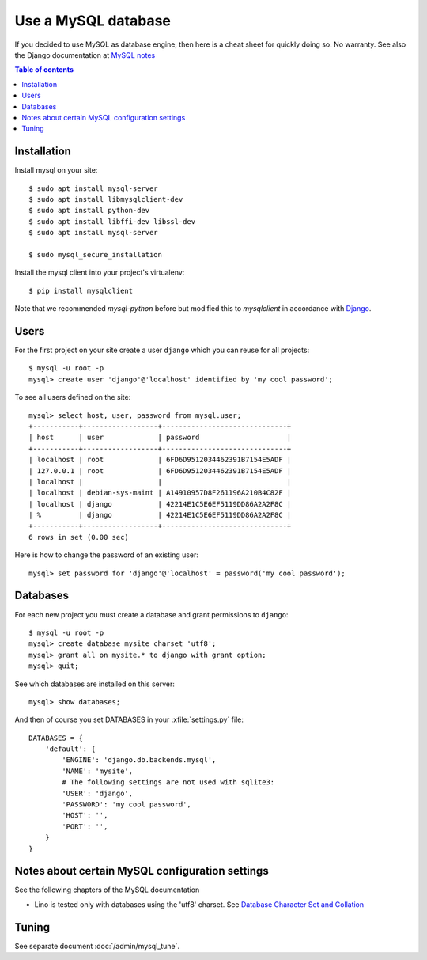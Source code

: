 ====================
Use a MySQL database
====================

If you decided to use MySQL as database engine, then here is a cheat
sheet for quickly doing so.  No warranty.  See also the Django
documentation at `MySQL notes
<https://docs.djangoproject.com/en/1.11/ref/databases/#mysql-notes>`__

.. contents:: Table of contents
    :local:
    :depth: 1
            



Installation
============

Install mysql on your site::

    $ sudo apt install mysql-server
    $ sudo apt install libmysqlclient-dev
    $ sudo apt install python-dev
    $ sudo apt install libffi-dev libssl-dev
    $ sudo apt install mysql-server

    $ sudo mysql_secure_installation

Install the mysql client into your project's virtualenv::

    $ pip install mysqlclient

Note that we recommended `mysql-python` before but modified this to
`mysqlclient` in accordance with `Django
<https://docs.djangoproject.com/en/1.11/ref/databases/#mysql-db-api-drivers>`__.

Users
=====
    
For the first project on your site create a user ``django`` which you
can reuse for all projects::
    
    $ mysql -u root -p
    mysql> create user 'django'@'localhost' identified by 'my cool password';

To see all users defined on the site::

    mysql> select host, user, password from mysql.user;
    +-----------+------------------+------------------------------+
    | host      | user             | password                     |
    +-----------+------------------+------------------------------+
    | localhost | root             | 6FD6D9512034462391B7154E5ADF |
    | 127.0.0.1 | root             | 6FD6D9512034462391B7154E5ADF |
    | localhost |                  |                              |
    | localhost | debian-sys-maint | A14910957D8F261196A210B4C82F |
    | localhost | django           | 42214E1C5E6EF5119DD86A2A2F8C |
    | %         | django           | 42214E1C5E6EF5119DD86A2A2F8C |
    +-----------+------------------+------------------------------+
    6 rows in set (0.00 sec)


Here is how to change the password of an existing user::

    mysql> set password for 'django'@'localhost' = password('my cool password');


Databases
=========

For each new project you must create a database and grant permissions
to ``django``::
    
    $ mysql -u root -p
    mysql> create database mysite charset 'utf8';
    mysql> grant all on mysite.* to django with grant option;
    mysql> quit;


See which databases are installed on this server::

    mysql> show databases;


And then of course you set DATABASES in your :xfile:`settings.py` 
file::

    DATABASES = {
        'default': {
            'ENGINE': 'django.db.backends.mysql', 
            'NAME': 'mysite',                     
            # The following settings are not used with sqlite3:
            'USER': 'django',
            'PASSWORD': 'my cool password',
            'HOST': '',                      
            'PORT': '',                      
        }
    }



Notes about certain MySQL configuration settings
================================================

See the following chapters of the MySQL documentation

-  Lino is tested only with databases using the 'utf8' charset.
   See `Database Character Set and Collation
   <http://dev.mysql.com/doc/refman/5.0/en/charset-database.html>`_


Tuning
======

See separate document :doc:`/admin/mysql_tune`.
